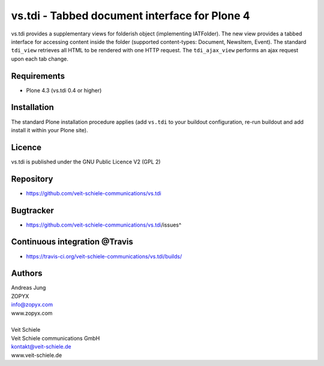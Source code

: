 vs.tdi  - Tabbed document interface for Plone 4
-----------------------------------------------

vs.tdi provides a supplementary views for folderish object (implementing
IATFolder).  The new view provides a tabbed interface for accessing content
inside the folder (supported content-types: Document, NewsItem, Event). The
standard ``tdi_view`` retrieves all HTML to be rendered with one HTTP request.
The ``tdi_ajax_view`` performs an ajax request upon each tab change.

Requirements
============
- Plone 4.3 (vs.tdi 0.4 or higher)

Installation
============
The standard Plone installation procedure applies (add ``vs.tdi`` to your
buildout configuration, re-run buildout and add install it within your Plone site).

Licence
=======
vs.tdi is published under the GNU Public Licence V2 (GPL 2)

Repository
==========
- https://github.com/veit-schiele-communications/vs.tdi

Bugtracker
==========
- https://github.com/veit-schiele-communications/vs.tdi/issues^

Continuous integration @Travis
==============================
- https://travis-ci.org/veit-schiele-communications/vs.tdi/builds/

Authors
=======

| Andreas Jung
| ZOPYX 
| info@zopyx.com
| www.zopyx.com
|
| Veit Schiele
| Veit Schiele communications GmbH
| kontakt@veit-schiele.de
| www.veit-schiele.de

